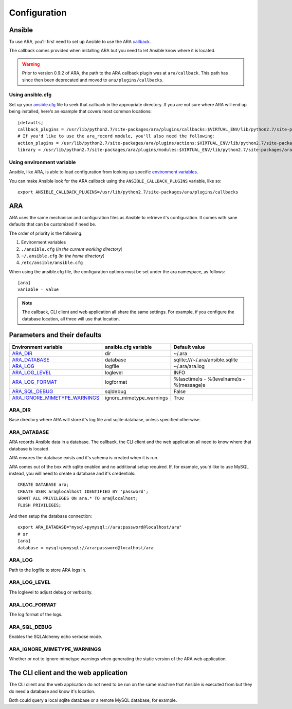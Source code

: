 Configuration
=============

Ansible
-------

To use ARA, you'll first need to set up Ansible to use the ARA callback_.

The callback comes provided when installing ARA but you need to let Ansible
know where it is located.

.. warning::

   Prior to version 0.9.2 of ARA, the path to the ARA callback plugin
   was at ``ara/callback``. This path has since then been deprecated and
   moved to ``ara/plugins/callbacks``.

Using ansible.cfg
~~~~~~~~~~~~~~~~~

Set up your `ansible.cfg`_ file to seek that callback in the appropriate
directory. If you are not sure where ARA will end up being installed, here's
an example that covers most common locations::

    [defaults]
    callback_plugins = /usr/lib/python2.7/site-packages/ara/plugins/callbacks:$VIRTUAL_ENV/lib/python2.7/site-packages/ara/plugins/callbacks:/usr/local/lib/python2.7/dist-packages/ara/plugins/callbacks
    # If you'd like to use the ara_record module, you'll also need the following:
    action_plugins = /usr/lib/python2.7/site-packages/ara/plugins/actions:$VIRTUAL_ENV/lib/python2.7/site-packages/ara/plugins/actions:/usr/local/lib/python2.7/dist-packages/ara/plugins/actions
    library = /usr/lib/python2.7/site-packages/ara/plugins/modules:$VIRTUAL_ENV/lib/python2.7/site-packages/ara/plugins/modules:/usr/local/lib/python2.7/dist-packages/ara/plugins/modules

.. _callback: https://github.com/openstack/ara/blob/master/ara/plugins/callbacks/log_ara.py
.. _ansible.cfg: http://docs.ansible.com/ansible/intro_configuration.html#configuration-file

Using environment variable
~~~~~~~~~~~~~~~~~~~~~~~~~~

Ansible, like ARA, is able to load configuration from looking up specific
`environment variables`_.

You can make Ansible look for the ARA callback using the
``ANSIBLE_CALLBACK_PLUGINS`` variable, like so::

    export ANSIBLE_CALLBACK_PLUGINS=/usr/lib/python2.7/site-packages/ara/plugins/callbacks

.. _environment variables: http://docs.ansible.com/ansible/intro_configuration.html#environmental-configuration

ARA
---

ARA uses the same mechanism and configuration files as Ansible to retrieve it's
configuration. It comes with sane defaults that can be customized if need be.

The order of priority is the following:

1. Environment variables
2. ``./ansible.cfg`` (*In the current working directory*)
3. ``~/.ansible.cfg`` (*In the home directory*)
4. ``/etc/ansible/ansible.cfg``

When using the ansible.cfg file, the configuration options must be set under
the ara namespace, as follows::

    [ara]
    variable = value

.. note::

   The callback, CLI client and web application all share the same
   settings. For example, if you configure the database location, all
   three will use that location.

Parameters and their defaults
-----------------------------

+-------------------------------+--------------------------+-------------------------------------------+
| Environment variable          | ansible.cfg variable     | Default value                             |
+===============================+==========================+===========================================+
| ARA_DIR_                      | dir                      | ~/.ara                                    |
+-------------------------------+--------------------------+-------------------------------------------+
| ARA_DATABASE_                 | database                 | sqlite:///~/.ara/ansible.sqlite           |
+-------------------------------+--------------------------+-------------------------------------------+
| ARA_LOG_                      | logfile                  | ~/.ara/ara.log                            |
+-------------------------------+--------------------------+-------------------------------------------+
| ARA_LOG_LEVEL_                | loglevel                 | INFO                                      |
+-------------------------------+--------------------------+-------------------------------------------+
| ARA_LOG_FORMAT_               | logformat                | %(asctime)s - %(levelname)s - %(message)s |
+-------------------------------+--------------------------+-------------------------------------------+
| ARA_SQL_DEBUG_                | sqldebug                 | False                                     |
+-------------------------------+--------------------------+-------------------------------------------+
| ARA_IGNORE_MIMETYPE_WARNINGS_ | ignore_mimetype_warnings | True                                      |
+-------------------------------+--------------------------+-------------------------------------------+

ARA_DIR
~~~~~~~

Base directory where ARA will store it's log file and sqlite database, unless
specified otherwise.

ARA_DATABASE
~~~~~~~~~~~~

ARA records Ansible data in a database.
The callback, the CLI client and the web application all need to know where
that database is located.

ARA ensures the database exists and it's schema is created when it is run.

ARA comes out of the box with sqlite enabled and no additional setup required.
If, for example, you'd like to use MySQL instead, you will need to create a
database and it's credentials::

    CREATE DATABASE ara;
    CREATE USER ara@localhost IDENTIFIED BY 'password';
    GRANT ALL PRIVILEGES ON ara.* TO ara@localhost;
    FLUSH PRIVILEGES;

And then setup the database connection::

    export ARA_DATABASE="mysql+pymysql://ara:password@localhost/ara"
    # or
    [ara]
    database = mysql+pymysql://ara:password@localhost/ara

ARA_LOG
~~~~~~~

Path to the logfile to store ARA logs in.

ARA_LOG_LEVEL
~~~~~~~~~~~~~

The loglevel to adjust debug or verbosity.

ARA_LOG_FORMAT
~~~~~~~~~~~~~~

The log format of the logs.

ARA_SQL_DEBUG
~~~~~~~~~~~~~

Enables the SQLAlchemy echo verbose mode.

ARA_IGNORE_MIMETYPE_WARNINGS
~~~~~~~~~~~~~~~~~~~~~~~~~~~~

Whether or not to ignore mimetype warnings when generating the static version
of the ARA web application.

The CLI client and the web application
--------------------------------------

The CLI client and the web application do not need to be run on the same
machine that Ansible is executed from but they do need a database and know it's
location.

Both could query a local sqlite database or a remote MySQL database, for
example.
